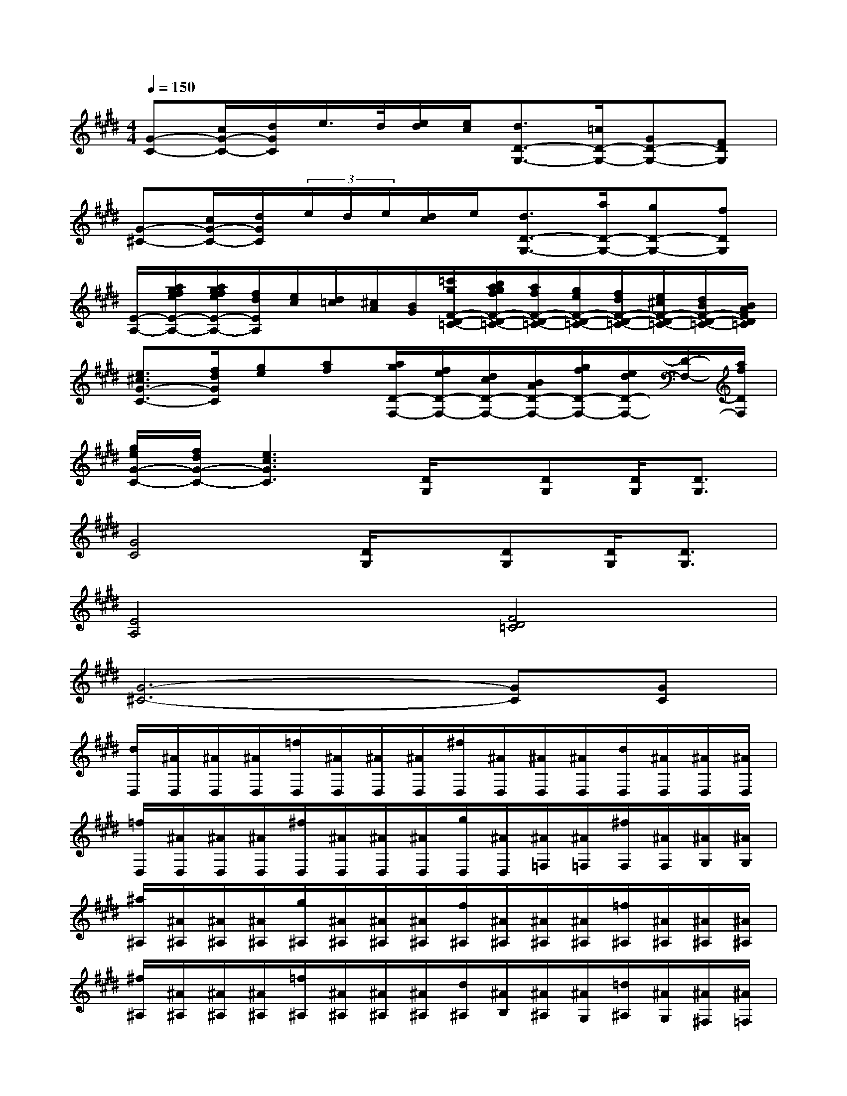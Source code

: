 X:1
T:
M:4/4
L:1/8
Q:1/4=150
K:E%4sharps
V:1
[G-C-][c/2G/2-C/2-][d/2G/2C/2]e/2>d/2[e/2d/2][e/2c/2][d3/2D3/2-G,3/2-][=c/2D/2-G,/2-][GD-G,-][FDG,]|
[G-^C-][c/2G/2-C/2-][d/2G/2C/2](3e/2d/2e/2[d/2c/2]e/2[d3/2D3/2-G,3/2-][a/2D/2-G,/2-][gD-G,-][fDG,]|
[E/2-A,/2-][a/2g/2f/2e/2E/2-A,/2-][a/2g/2f/2e/2E/2-A,/2-][f/2d/2E/2A,/2][e/2c/2][d/2=c/2][^c/2A/2][B/2G/2][=c'/2g/2F/2-D/2-=C/2-][b/2a/2g/2f/2F/2-D/2-=C/2-][a/2f/2F/2-D/2-=C/2-][g/2e/2F/2-D/2-=C/2-][f/2d/2F/2-D/2-=C/2-][e/2^c/2F/2-D/2-=C/2-][d/2B/2F/2-D/2-=C/2-][B/2A/2F/2D/2=C/2]|
[e3/2^c3/2G3/2-C3/2-][f/2d/2G/2C/2][ge][af][a/2g/2D/2-F,/2-][f/2e/2D/2-F,/2-][d/2c/2D/2-F,/2-][B/2A/2D/2-F,/2-][g/2f/2D/2-F,/2-][e/2d/2D/2-F,/2-][D/2-F,/2-][a/2f/2D/2F,/2]|
[g/2e/2G/2-C/2-][f/2d/2G/2-C/2-][e3c3G3C3][D/2G,/2]x/2[DG,][D/2G,/2][D3/2G,3/2]|
[G4C4][D/2G,/2]x/2[DG,][D/2G,/2][D3/2G,3/2]|
[E4A,4][F4D4=C4]|
[G6-^C6-][GC][GC]|
[d/2D,/2][^A/2D,/2][^A/2D,/2][^A/2D,/2][=f/2D,/2][^A/2D,/2][^A/2D,/2][^A/2D,/2][^f/2D,/2][^A/2D,/2][^A/2D,/2][^A/2D,/2][d/2D,/2][^A/2D,/2][^A/2D,/2][^A/2D,/2]|
[=f/2D,/2][^A/2D,/2][^A/2D,/2][^A/2D,/2][^f/2D,/2][^A/2D,/2][^A/2D,/2][^A/2D,/2][g/2D,/2][^A/2D,/2][^A/2=F,/2][^A/2=F,/2][^f/2F,/2][^A/2F,/2][^A/2G,/2][^A/2G,/2]|
[^a/2^A,/2][^A/2^A,/2][^A/2^A,/2][^A/2^A,/2][g/2^A,/2][^A/2^A,/2][^A/2^A,/2][^A/2^A,/2][f/2^A,/2][^A/2^A,/2][^A/2^A,/2][^A/2^A,/2][=f/2^A,/2][^A/2^A,/2][^A/2^A,/2][^A/2^A,/2]|
[^f/2^A,/2][^A/2^A,/2][^A/2^A,/2][^A/2^A,/2][=f/2^A,/2][^A/2^A,/2][^A/2^A,/2][^A/2^A,/2][d/2^A,/2][^A/2B,/2][^A/2^A,/2][^A/2G,/2][=d/2^A,/2][^A/2G,/2][^A/2^F,/2][^A/2=F,/2]|
[^d/2-D,/2][d/2-D,/2][d/2-D,/2][d/2-D,/2][d/2-D,/2][d/2D,/2][^f/2-D,/2][f/2D,/2][f/2-D,/2][f/2-D,/2][f/2-D,/2][f/2-D,/2][f/2-D,/2][f/2D,/2][^a/2-D,/2][^a/2D,/2]|
[^a/2-D,/2][^a/2-D,/2][^a/2-D,/2][^a/2-D,/2][^a/2-D,/2][^a/2D,/2][d'/2-D,/2][d'/2D,/2][d/2-D,/2][d/2-D,/2][d/2-=F,/2][d/2=F,/2][d/2-^F,/2][d/2F,/2][=f/2G,/2][^f/2G,/2]|
[=f/2-^A,/2][=f/2-^A,/2][=f/2-^A,/2][=f/2-^A,/2][=f/2-^A,/2][=f/2^A,/2][d/2-^A,/2][d/2^A,/2][=d/2^A,/2][=f/2c/2^A,/2][B/2^A/2^A,/2]^A,/2[B/2^A,/2][c/2=c/2^A,/2][^d/2=d/2^A,/2]^A,/2|
[=f/2^A,/2][g/2^f/2^A,/2][^a/2^A,/2][g/2f/2^A,/2][g/2^A,/2][f/2^A,/2][=f/2^A,/2][^d/2^A,/2][=d/2^A,/2][=f/2B,/2][^d/2^A,/2][^c/2G,/2][B/2^A,/2][^A/2G/2G,/2][^F/2F,/2][=F/2D/2=F,/2]